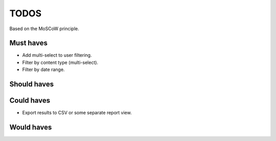 TODOS
==========================================
Based on the MoSCoW principle.

Must haves
------------------------------------------
- Add multi-select to user filtering.
- Filter by content type (multi-select).
- Filter by date range.

Should haves
------------------------------------------

Could haves
------------------------------------------
- Export results to CSV or some separate report view.

Would haves
------------------------------------------
